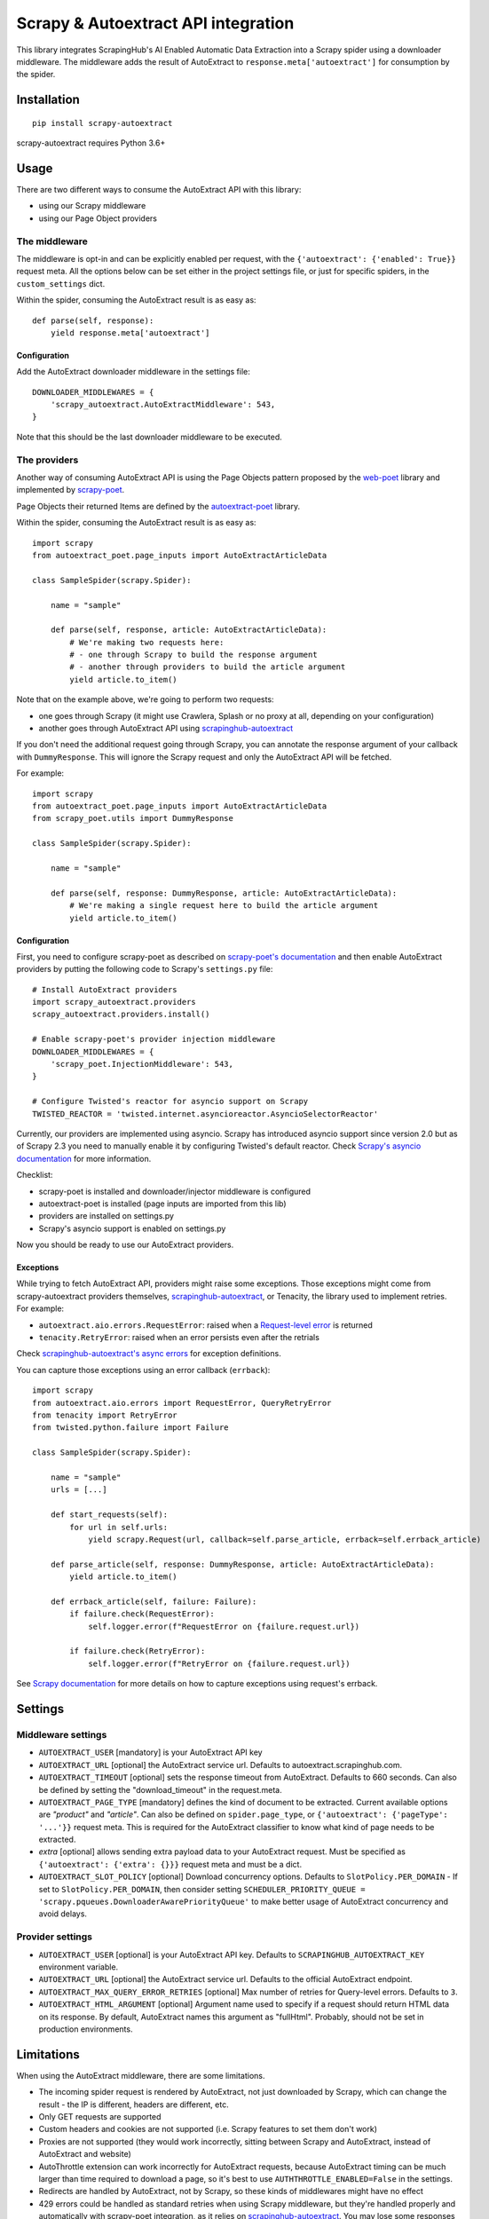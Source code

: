 ====================================
Scrapy & Autoextract API integration
====================================

.. image:: https://img.shields.io/pypi/v/scrapy-autoextract.svg
   :target: https://pypi.org/project/scrapy-autoextract/
   :alt: PyPI Version

.. image:: https://img.shields.io/pypi/pyversions/scrapy-autoextract.svg
    :target: https://pypi.org/project/scrapy-autoextract/
    :alt: Supported Python Versions

.. image:: https://travis-ci.org/scrapinghub/scrapy-autoextract.svg?branch=master
    :target: https://travis-ci.org/scrapinghub/scrapy-autoextract
    :alt: Build Status


This library integrates ScrapingHub's AI Enabled Automatic Data Extraction
into a Scrapy spider using a downloader middleware.
The middleware adds the result of AutoExtract to ``response.meta['autoextract']``
for consumption by the spider.


Installation
============

::

    pip install scrapy-autoextract

scrapy-autoextract requires Python 3.6+


Usage
=====

There are two different ways to consume the AutoExtract API with this library:

* using our Scrapy middleware
* using our Page Object providers

The middleware
--------------

The middleware is opt-in and can be explicitly enabled per request,
with the ``{'autoextract': {'enabled': True}}`` request meta.
All the options below can be set either in the project settings file,
or just for specific spiders, in the ``custom_settings`` dict.

Within the spider, consuming the AutoExtract result is as easy as::

    def parse(self, response):
        yield response.meta['autoextract']

Configuration
^^^^^^^^^^^^^

Add the AutoExtract downloader middleware in the settings file::

    DOWNLOADER_MIDDLEWARES = {
        'scrapy_autoextract.AutoExtractMiddleware': 543,
    }

Note that this should be the last downloader middleware to be executed.

The providers
-------------

Another way of consuming AutoExtract API is using the Page Objects pattern
proposed by the `web-poet`_ library and implemented by `scrapy-poet`_.

Page Objects their returned Items are defined by the `autoextract-poet`_
library.

Within the spider, consuming the AutoExtract result is as easy as::

    import scrapy
    from autoextract_poet.page_inputs import AutoExtractArticleData

    class SampleSpider(scrapy.Spider):

        name = "sample"

        def parse(self, response, article: AutoExtractArticleData):
            # We're making two requests here:
            # - one through Scrapy to build the response argument
            # - another through providers to build the article argument
            yield article.to_item()

Note that on the example above, we're going to perform two requests:

* one goes through Scrapy (it might use Crawlera, Splash or no proxy at all, depending on your configuration)
* another goes through AutoExtract API using `scrapinghub-autoextract`_

If you don't need the additional request going through Scrapy,
you can annotate the response argument of your callback with ``DummyResponse``.
This will ignore the Scrapy request and only the AutoExtract API will be fetched.

For example::

    import scrapy
    from autoextract_poet.page_inputs import AutoExtractArticleData
    from scrapy_poet.utils import DummyResponse

    class SampleSpider(scrapy.Spider):

        name = "sample"

        def parse(self, response: DummyResponse, article: AutoExtractArticleData):
            # We're making a single request here to build the article argument
            yield article.to_item()

Configuration
^^^^^^^^^^^^^

First, you need to configure scrapy-poet as described on `scrapy-poet's documentation`_
and then enable AutoExtract providers by putting the following code to Scrapy's ``settings.py`` file::

    # Install AutoExtract providers
    import scrapy_autoextract.providers
    scrapy_autoextract.providers.install()

    # Enable scrapy-poet's provider injection middleware
    DOWNLOADER_MIDDLEWARES = {
        'scrapy_poet.InjectionMiddleware': 543,
    }

    # Configure Twisted's reactor for asyncio support on Scrapy
    TWISTED_REACTOR = 'twisted.internet.asyncioreactor.AsyncioSelectorReactor'

Currently, our providers are implemented using asyncio.
Scrapy has introduced asyncio support since version 2.0
but as of Scrapy 2.3 you need to manually enable it by configuring Twisted's default reactor.
Check `Scrapy's asyncio documentation`_ for more information.

Checklist:

* scrapy-poet is installed and downloader/injector middleware is configured
* autoextract-poet is installed (page inputs are imported from this lib)
* providers are installed on settings.py
* Scrapy's asyncio support is enabled on settings.py

Now you should be ready to use our AutoExtract providers.

Exceptions
^^^^^^^^^^

While trying to fetch AutoExtract API, providers might raise some exceptions.
Those exceptions might come from scrapy-autoextract providers themselves,
`scrapinghub-autoextract`_, or Tenacity, the library used to implement retries.
For example:

* ``autoextract.aio.errors.RequestError``: raised when a `Request-level error`_ is returned
* ``tenacity.RetryError``: raised when an error persists even after the retrials

Check `scrapinghub-autoextract's async errors`_ for exception definitions.

You can capture those exceptions using an error callback (``errback``)::

    import scrapy
    from autoextract.aio.errors import RequestError, QueryRetryError
    from tenacity import RetryError
    from twisted.python.failure import Failure

    class SampleSpider(scrapy.Spider):

        name = "sample"
        urls = [...]

        def start_requests(self):
            for url in self.urls:
                yield scrapy.Request(url, callback=self.parse_article, errback=self.errback_article)

        def parse_article(self, response: DummyResponse, article: AutoExtractArticleData):
            yield article.to_item()

        def errback_article(self, failure: Failure):
            if failure.check(RequestError):
                self.logger.error(f"RequestError on {failure.request.url})

            if failure.check(RetryError):
                self.logger.error(f"RetryError on {failure.request.url})

See `Scrapy documentation <https://docs.scrapy.org/en/latest/topics/request-response.html#using-errbacks-to-catch-exceptions-in-request-processing>`_
for more details on how to capture exceptions using request's errback.

Settings
========

Middleware settings
-------------------

- ``AUTOEXTRACT_USER`` [mandatory] is your AutoExtract API key
- ``AUTOEXTRACT_URL`` [optional] the AutoExtract service url. Defaults to autoextract.scrapinghub.com.
- ``AUTOEXTRACT_TIMEOUT`` [optional] sets the response timeout from AutoExtract. Defaults to 660 seconds.
  Can also be defined by setting the "download_timeout" in the request.meta.
- ``AUTOEXTRACT_PAGE_TYPE`` [mandatory] defines the kind of document to be extracted.
  Current available options are `"product"` and `"article"`.
  Can also be defined on ``spider.page_type``, or ``{'autoextract': {'pageType': '...'}}`` request meta.
  This is required for the AutoExtract classifier to know what kind of page needs to be extracted.
- `extra` [optional] allows sending extra payload data to your AutoExtract request.
  Must be specified as ``{'autoextract': {'extra': {}}}`` request meta and must be a dict.
- ``AUTOEXTRACT_SLOT_POLICY`` [optional] Download concurrency options. Defaults to ``SlotPolicy.PER_DOMAIN``
  - If set to ``SlotPolicy.PER_DOMAIN``, then consider setting ``SCHEDULER_PRIORITY_QUEUE = 'scrapy.pqueues.DownloaderAwarePriorityQueue'``
  to make better usage of AutoExtract concurrency and avoid delays.

Provider settings
-----------------

- ``AUTOEXTRACT_USER`` [optional] is your AutoExtract API key. Defaults to ``SCRAPINGHUB_AUTOEXTRACT_KEY`` environment variable.
- ``AUTOEXTRACT_URL`` [optional] the AutoExtract service url. Defaults to the official AutoExtract endpoint.
- ``AUTOEXTRACT_MAX_QUERY_ERROR_RETRIES`` [optional] Max number of retries for Query-level errors. Defaults to ``3``.
- ``AUTOEXTRACT_HTML_ARGUMENT`` [optional] Argument name used to specify if a request should return HTML data on its response.
  By default, AutoExtract names this argument as "fullHtml". Probably, should not be set in production environments.

Limitations
===========

When using the AutoExtract middleware, there are some limitations.

* The incoming spider request is rendered by AutoExtract, not just downloaded by Scrapy,
  which can change the result - the IP is different, headers are different, etc.
* Only GET requests are supported
* Custom headers and cookies are not supported (i.e. Scrapy features to set them don't work)
* Proxies are not supported (they would work incorrectly,
  sitting between Scrapy and AutoExtract, instead of AutoExtract and website)
* AutoThrottle extension can work incorrectly for AutoExtract requests,
  because AutoExtract timing can be much larger than time required to download a page,
  so it's best to use ``AUTHTHROTTLE_ENABLED=False`` in the settings.
* Redirects are handled by AutoExtract, not by Scrapy,
  so these kinds of middlewares might have no effect
* 429 errors could be handled as standard retries when using Scrapy middleware,
  but they're handled properly and automatically with scrapy-poet integration,
  as it relies on `scrapinghub-autoextract`_.
  You may lose some responses with the middleware approach.
* Overall, retries have a better behavior with scrapy-poet integration
  and it includes support for automatic Query-level errors retries with
  no need to change ``RETRY_HTTP_CODES``.

When using the AutoExtract providers, be aware that:

* With scrapy-poet integration, retry requests don't go through Scrapy
* Not all data types are supported with scrapy-poet,
  currently only Articles and Products are supported

.. _`web-poet`: https://github.com/scrapinghub/web-poet
.. _`scrapy-poet`: https://github.com/scrapinghub/scrapy-poet
.. _`autoextract-poet`: https://github.com/scrapinghub/autoextract-poet
.. _`scrapinghub-autoextract`: https://github.com/scrapinghub/scrapinghub-autoextract
.. _`scrapinghub-autoextract's async errors`: https://github.com/scrapinghub/scrapinghub-autoextract/blob/master/autoextract/aio/errors.py
.. _`scrapy-poet's documentation`: https://scrapy-poet.readthedocs.io/en/latest/intro/tutorial.html#configuring-the-project
.. _`Scrapy's asyncio documentation`: https://docs.scrapy.org/en/latest/topics/asyncio.html
.. _`Request-level error`: https://doc.scrapinghub.com/autoextract.html#request-level
.. _`Query-level error`: https://doc.scrapinghub.com/autoextract.html#query-level

